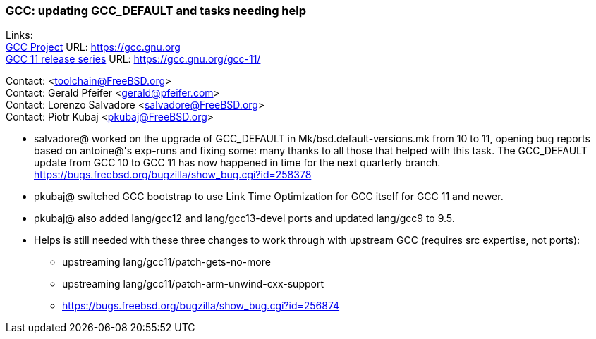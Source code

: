 === GCC: updating GCC_DEFAULT and tasks needing help

Links: +
link:https://gcc.gnu.org[GCC Project] URL: link:https://gcc.gnu.org[https://gcc.gnu.org] +
link:https://gcc.gnu.org/gcc-11/[GCC 11 release series] URL: link:https://gcc.gnu.org/gcc-11/[https://gcc.gnu.org/gcc-11/]

Contact: <toolchain@FreeBSD.org> +
Contact: Gerald Pfeifer <gerald@pfeifer.com> +
Contact: Lorenzo Salvadore <salvadore@FreeBSD.org> +
Contact: Piotr Kubaj <pkubaj@FreeBSD.org>

 * salvadore@ worked on the upgrade of GCC_DEFAULT in Mk/bsd.default-versions.mk from 10 to 11, opening bug reports based on antoine@'s exp-runs and fixing some: many thanks to all those that helped with this task. The GCC_DEFAULT update from GCC 10 to GCC 11 has now happened in time for the next quarterly branch.
   link:https://bugs.freebsd.org/bugzilla/show_bug.cgi?id=258378[https://bugs.freebsd.org/bugzilla/show_bug.cgi?id=258378]

 * pkubaj@ switched GCC bootstrap to use Link Time Optimization for GCC itself for GCC 11 and newer.

 * pkubaj@ also added lang/gcc12 and lang/gcc13-devel ports and updated lang/gcc9 to 9.5.

 * Helps is still needed with these three changes to work through with upstream GCC (requires src expertise, not ports):

     ** upstreaming lang/gcc11/patch-gets-no-more
     ** upstreaming lang/gcc11/patch-arm-unwind-cxx-support
     ** link:https://bugs.freebsd.org/bugzilla/show_bug.cgi?id=256874[https://bugs.freebsd.org/bugzilla/show_bug.cgi?id=256874]
